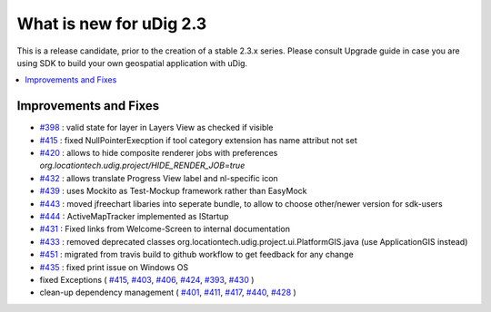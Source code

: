 .. _what_is_new_2_3:

What is new for uDig 2.3
========================

This is a release candidate, prior to the creation of a stable 2.3.x series. Please consult Upgrade guide in case you are using SDK to build your own geospatial application with uDig.

.. contents:: :local:
   :depth: 1

Improvements and Fixes
----------------------
* `#398 <https://github.com/locationtech/udig-platform/issues/398>`_ : valid state for layer in Layers View as checked if visible
* `#415 <https://github.com/locationtech/udig-platform/issues/415>`_ : fixed NullPointerExecption if tool category extension has name attribut not set
* `#420 <https://github.com/locationtech/udig-platform/issues/420>`_ : allows to hide composite renderer jobs with preferences `org.locationtech.udig.project/HIDE_RENDER_JOB=true`
* `#432 <https://github.com/locationtech/udig-platform/issues/432>`_ : allows translate Progress View label and nl-specific icon
* `#439 <https://github.com/locationtech/udig-platform/issues/439>`_ : uses Mockito as Test-Mockup framework rather than EasyMock
* `#443 <https://github.com/locationtech/udig-platform/issues/443>`_ : moved jfreechart libaries into seperate bundle, to allow to choose other/newer version for sdk-users
* `#444 <https://github.com/locationtech/udig-platform/issues/444>`_ : ActiveMapTracker implemented as IStartup
* `#431 <https://github.com/locationtech/udig-platform/issues/431>`_ : Fixed links from Welcome-Screen to internal documentation
* `#433 <https://github.com/locationtech/udig-platform/issues/433>`_ : removed deprecated classes org.locationtech.udig.project.ui.PlatformGIS.java (use ApplicationGIS instead)
* `#451 <https://github.com/locationtech/udig-platform/issues/451>`_ : migrated from travis build to github workflow to get feedback for any change
* `#435 <https://github.com/locationtech/udig-platform/issues/435>`_ : fixed print issue on Windows OS
* fixed Exceptions
  (
  `#415 <https://github.com/locationtech/udig-platform/issues/415>`_,
  `#403 <https://github.com/locationtech/udig-platform/issues/403>`_,
  `#406 <https://github.com/locationtech/udig-platform/issues/406>`_,
  `#424 <https://github.com/locationtech/udig-platform/issues/424>`_,
  `#393 <https://github.com/locationtech/udig-platform/issues/393>`_,
  `#430 <https://github.com/locationtech/udig-platform/issues/430>`_
  )
* clean-up dependency management (
  `#401 <https://github.com/locationtech/udig-platform/issues/401>`_,
  `#411 <https://github.com/locationtech/udig-platform/issues/411>`_,
  `#417 <https://github.com/locationtech/udig-platform/issues/417>`_,
  `#440 <https://github.com/locationtech/udig-platform/issues/440>`_,
  `#428 <https://github.com/locationtech/udig-platform/issues/428>`_
  )
